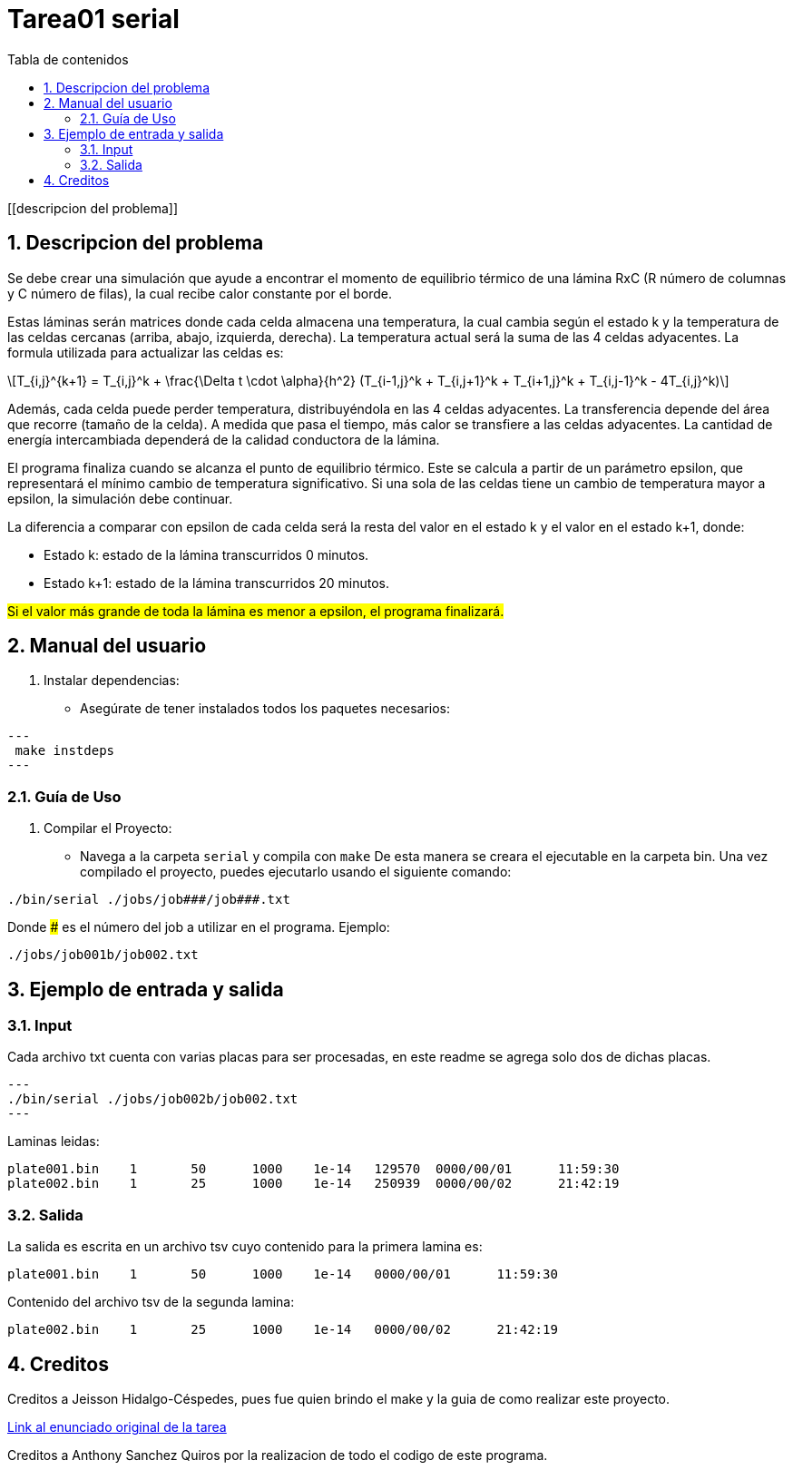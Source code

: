 = Tarea01 serial
:toc-title: Tabla de contenidos
:experimental:
:nofooter:
:source-highlighter: pygments
:sectnums:
:stem: latexmath
:toc:
:xrefstyle: short

[[descripcion del problema]]

== Descripcion del problema

Se debe crear una simulación que ayude a encontrar el momento de equilibrio térmico de una lámina RxC (R número de columnas y C número de filas), la cual recibe calor constante por el borde.

Estas láminas serán matrices donde cada celda almacena una temperatura, la cual cambia según el estado k y la temperatura de las celdas cercanas (arriba, abajo, izquierda, derecha). La temperatura actual será la suma de las 4 celdas adyacentes.
La formula utilizada para actualizar las celdas es:
[stem]
++++
T_{i,j}^{k+1} = T_{i,j}^k + \frac{\Delta t \cdot \alpha}{h^2} (T_{i-1,j}^k + T_{i,j+1}^k + T_{i+1,j}^k + T_{i,j-1}^k - 4T_{i,j}^k)
++++

Además, cada celda puede perder temperatura, distribuyéndola en las 4 celdas adyacentes. La transferencia depende del área que recorre (tamaño de la celda). A medida que pasa el tiempo, más calor se transfiere a las celdas adyacentes. La cantidad de energía intercambiada dependerá de la calidad conductora de la lámina.

El programa finaliza cuando se alcanza el punto de equilibrio térmico. Este se calcula a partir de un parámetro epsilon, que representará el mínimo cambio de temperatura significativo. Si una sola de las celdas tiene un cambio de temperatura mayor a epsilon, la simulación debe continuar.

La diferencia a comparar con epsilon de cada celda será la resta del valor en el estado k y el valor en el estado k+1, donde:

* Estado k: estado de la lámina transcurridos 0 minutos.
* Estado k+1: estado de la lámina transcurridos 20 minutos.

#Si el valor más grande de toda la lámina es menor a epsilon, el programa finalizará.#

[[manual]]

== Manual del usuario

1. Instalar dependencias:
- Asegúrate de tener instalados todos los paquetes necesarios:

[source, bash]
---
 make instdeps
---

=== Guía de Uso

1. Compilar el Proyecto:
- Navega a la carpeta `serial` y compila con `make`
De esta manera se creara el ejecutable en la carpeta bin.
Una vez compilado el proyecto, puedes ejecutarlo usando el siguiente comando:

[source, bash]
----
./bin/serial ./jobs/job###/job###.txt
----

Donde ### es el número del job a utilizar en el programa. Ejemplo:
[source, bash]
----
./jobs/job001b/job002.txt
----

== Ejemplo de entrada y salida

=== Input
Cada archivo txt cuenta con varias placas para ser procesadas, en este readme se agrega solo dos de dichas placas.

[source, bash]
---
./bin/serial ./jobs/job002b/job002.txt
---

Laminas leidas:

[source, bash]
plate001.bin	1	50	1000	1e-14	129570	0000/00/01	11:59:30
plate002.bin	1	25	1000	1e-14	250939	0000/00/02	21:42:19

=== Salida
La salida es escrita en un archivo tsv cuyo contenido para la primera lamina es:
[source, bash]
plate001.bin	1	50	1000	1e-14	0000/00/01	11:59:30

Contenido del archivo tsv de la segunda lamina:
[source,bash]
plate002.bin	1	25	1000	1e-14	0000/00/02	21:42:19

[[creditos]]
== Creditos

Creditos a Jeisson Hidalgo-Céspedes, pues fue quien brindo el make y la guia de como realizar este proyecto.

https://jeisson.ecci.ucr.ac.cr/concurrente/2025a/tareas/#pthread[Link al enunciado original de la tarea]

Creditos a Anthony Sanchez Quiros por la realizacion de todo el codigo de este programa.